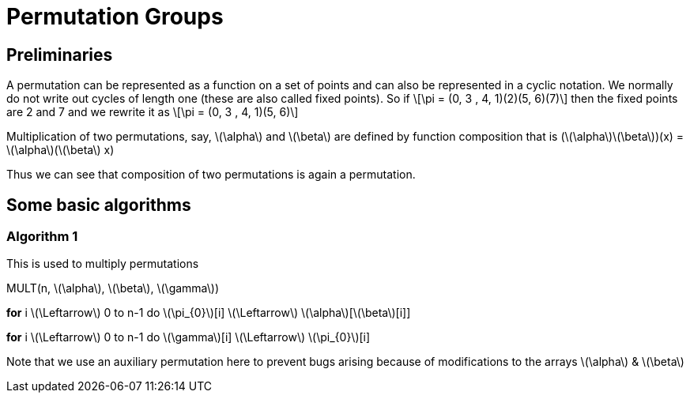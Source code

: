 = Permutation Groups =

== Preliminaries ==
A permutation can be represented as a function on a set of points and can also be represented in a cyclic notation. We normally do not write out cycles of length one (these are also called fixed points).
So if \[\pi = (0, 3 , 4, 1)(2)(5, 6)(7)\] then the fixed points are 2 and 7 and we rewrite it as
\[\pi = (0, 3 , 4, 1)(5, 6)\]

Multiplication of two permutations, say, \(\alpha\) and \(\beta\) are defined by function composition that is
(\(\alpha\)\(\beta\))(x) = \(\alpha\)(\(\beta\) x)

Thus we can see that composition of two permutations is again a permutation.

== Some basic algorithms ==

=== Algorithm 1 ===
This is used to multiply permutations

MULT(n, \(\alpha\), \(\beta\), \(\gamma\))

*for* i \(\Leftarrow\) 0 to n-1
  do \(\pi_{0}\)[i] \(\Leftarrow\) \(\alpha\)[\(\beta\)[i]] 

*for* i \(\Leftarrow\) 0 to n-1
  do \(\gamma\)[i] \(\Leftarrow\) \(\pi_{0}\)[i]

Note that we use an auxiliary permutation here to prevent bugs arising because of modifications to the arrays \(\alpha\) & \(\beta\) 